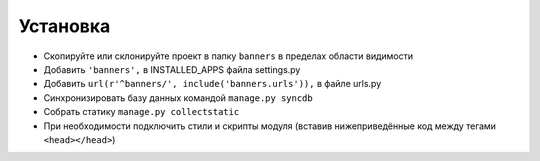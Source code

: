 Установка
=========

* Скопируйте или склонируйте проект в папку ``banners`` в пределах области видимости
* Добавить ``'banners',`` в INSTALLED_APPS файла settings.py
* Добавить ``url(r'^banners/', include('banners.urls')),`` в файле urls.py
* Синхронизировать базу данных командой ``manage.py syncdb``
* Собрать статику ``manage.py collectstatic``
* При необходимости подключить стили и скрипты модуля (вставив нижеприведённые код между тегами ``<head></head>``)

.. code-block:: html
    <!-- Если используется шаблон слайдера -->
    <link rel="stylesheet" href="/static/css/slider.css">
    <script src="/static/js/slider.js" type="text/javascript"></script>

    <!-- Если используется сбор статистики -->
    <script src="/static/js/banners_log.js" type="text/javascript"></script>
